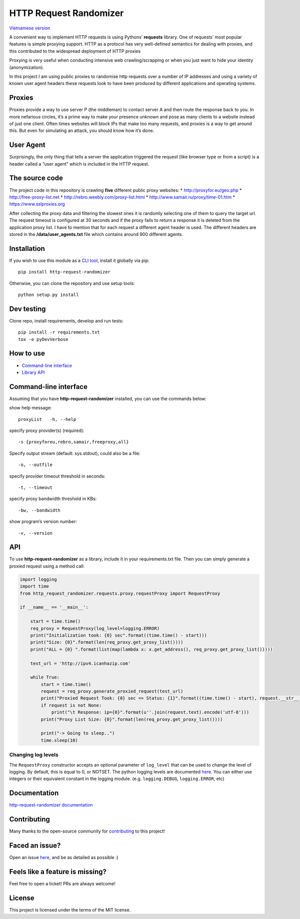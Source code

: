 HTTP Request Randomizer |Build Status| |codecov| |Requirements Status| |PyPI version|
=====================================================================================

`Vietnamese version <README-vi.md>`__

A convenient way to implement HTTP requests is using Pythons’
**requests** library. One of requests’ most popular features is simple
proxying support. HTTP as a protocol has very well-defined semantics for
dealing with proxies, and this contributed to the widespread deployment
of HTTP proxies

Proxying is very useful when conducting intensive web crawling/scrapping
or when you just want to hide your identity (anonymization).

In this project I am using public proxies to randomise http requests
over a number of IP addresses and using a variety of known user agent
headers these requests look to have been produced by different
applications and operating systems.

Proxies
-------

Proxies provide a way to use server P (the middleman) to contact server
A and then route the response back to you. In more nefarious circles,
it’s a prime way to make your presence unknown and pose as many clients
to a website instead of just one client. Often times websites will block
IPs that make too many requests, and proxies is a way to get around
this. But even for simulating an attack, you should know how it’s done.

User Agent
----------

Surprisingly, the only thing that tells a server the application
triggered the request (like browser type or from a script) is a header
called a “user agent” which is included in the HTTP request.

The source code
---------------

The project code in this repository is crawling **five** different
public proxy websites: \* http://proxyfor.eu/geo.php \*
http://free-proxy-list.net \* http://rebro.weebly.com/proxy-list.html \*
http://www.samair.ru/proxy/time-01.htm \* https://www.sslproxies.org

After collecting the proxy data and filtering the slowest ones it is
randomly selecting one of them to query the target url. The request
timeout is configured at 30 seconds and if the proxy fails to return a
response it is deleted from the application proxy list. I have to
mention that for each request a different agent header is used. The
different headers are stored in the **/data/user_agents.txt** file which
contains around 900 different agents.

Installation
------------

If you wish to use this module as a `CLI
tool <#command-line-interface>`__, install it globally via pip:

::

     pip install http-request-randomizer

Otherwise, you can clone the repository and use setup tools:

::

   python setup.py install

Dev testing
-----------

Clone repo, install requirements, develop and run tests:

::

   pip install -r requirements.txt
   tox -e pyDevVerbose

How to use
----------

-  `Command-line interface <#command-line-interface>`__
-  `Library API <#api>`__

Command-line interface
----------------------

Assuming that you have **http-request-randomizer** installed, you can
use the commands below:

show help message:

::

   proxyList   -h, --help

specify proxy provider(s) (required):

::

     -s {proxyforeu,rebro,samair,freeproxy,all} 

Specify output stream (default: sys.stdout), could also be a file:

::

     -o, --outfile

specify provider timeout threshold in seconds:

::

     -t, --timeout

specify proxy bandwidth threshold in KBs:

::

     -bw, --bandwidth

show program’s version number:

::

     -v, --version

API
---

To use **http-request-randomizer** as a library, include it in your
requirements.txt file. Then you can simply generate a proxied request
using a method call:

.. code:: python

   import logging
   import time
   from http_request_randomizer.requests.proxy.requestProxy import RequestProxy

   if __name__ == '__main__':

       start = time.time()
       req_proxy = RequestProxy(log_level=logging.ERROR)
       print("Initialization took: {0} sec".format((time.time() - start)))
       print("Size: {0}".format(len(req_proxy.get_proxy_list())))
       print("ALL = {0} ".format(list(map(lambda x: x.get_address(), req_proxy.get_proxy_list()))))

       test_url = 'http://ipv4.icanhazip.com'

       while True:
           start = time.time()
           request = req_proxy.generate_proxied_request(test_url)
           print("Proxied Request Took: {0} sec => Status: {1}".format((time.time() - start), request.__str__()))
           if request is not None:
               print("\t Response: ip={0}".format(u''.join(request.text).encode('utf-8')))
           print("Proxy List Size: {0}".format(len(req_proxy.get_proxy_list())))

           print("-> Going to sleep..")
           time.sleep(10)

Changing log levels
~~~~~~~~~~~~~~~~~~~

The ``RequestProxy`` constructor accepts an optional parameter of
``log_level`` that can be used to change the level of logging. By
default, this is equal to 0, or NOTSET. The python logging levels are
documented
`here <https://docs.python.org/3/library/logging.html#logging-levels>`__.
You can either use integers or their equivalent constant in the logging
module. (e.g. ``logging.DEBUG``, ``logging.ERROR``, etc)

Documentation
-------------

`http-request-randomizer
documentation <https://pgaref.com/HTTP_Request_Randomizer>`__

Contributing
------------

Many thanks to the open-source community for
`contributing <https://github.com/pgaref/HTTP_Request_Randomizer/blob/master/CONTRIBUTORS.md>`__
to this project!

Faced an issue?
---------------

Open an issue
`here <https://github.com/pgaref/HTTP_Request_Randomizer/issues>`__, and
be as detailed as possible :)

Feels like a feature is missing?
--------------------------------

Feel free to open a ticket! PRs are always welcome!

License
-------

This project is licensed under the terms of the MIT license.

.. |Build Status| image:: https://github.com/pgaref/http_request_randomizer/workflows/CI/badge.svg
   :target: https://github.com/pgaref/http_request_randomizer/actions
.. |codecov| image:: https://codecov.io/gh/pgaref/HTTP_Request_Randomizer/branch/master/graph/badge.svg?token=FjHh47wdYV
   :target: undefined
.. |Requirements Status| image:: https://requires.io/github/pgaref/HTTP_Request_Randomizer/requirements.svg?branch=master
   :target: https://requires.io/github/pgaref/HTTP_Request_Randomizer/requirements/?branch=master
.. |PyPI version| image:: https://badge.fury.io/py/http-request-randomizer.svg
   :target: https://badge.fury.io/py/http-request-randomizer
